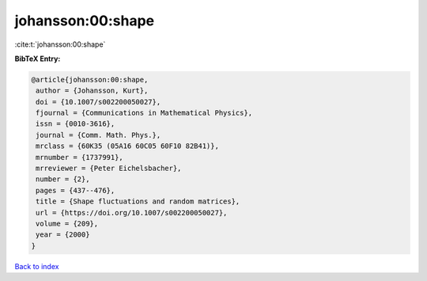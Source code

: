 johansson:00:shape
==================

:cite:t:`johansson:00:shape`

**BibTeX Entry:**

.. code-block:: bibtex

   @article{johansson:00:shape,
    author = {Johansson, Kurt},
    doi = {10.1007/s002200050027},
    fjournal = {Communications in Mathematical Physics},
    issn = {0010-3616},
    journal = {Comm. Math. Phys.},
    mrclass = {60K35 (05A16 60C05 60F10 82B41)},
    mrnumber = {1737991},
    mrreviewer = {Peter Eichelsbacher},
    number = {2},
    pages = {437--476},
    title = {Shape fluctuations and random matrices},
    url = {https://doi.org/10.1007/s002200050027},
    volume = {209},
    year = {2000}
   }

`Back to index <../By-Cite-Keys.rst>`_

